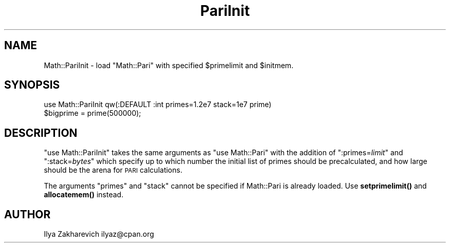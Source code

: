 .\" Automatically generated by Pod::Man 4.14 (Pod::Simple 3.40)
.\"
.\" Standard preamble:
.\" ========================================================================
.de Sp \" Vertical space (when we can't use .PP)
.if t .sp .5v
.if n .sp
..
.de Vb \" Begin verbatim text
.ft CW
.nf
.ne \\$1
..
.de Ve \" End verbatim text
.ft R
.fi
..
.\" Set up some character translations and predefined strings.  \*(-- will
.\" give an unbreakable dash, \*(PI will give pi, \*(L" will give a left
.\" double quote, and \*(R" will give a right double quote.  \*(C+ will
.\" give a nicer C++.  Capital omega is used to do unbreakable dashes and
.\" therefore won't be available.  \*(C` and \*(C' expand to `' in nroff,
.\" nothing in troff, for use with C<>.
.tr \(*W-
.ds C+ C\v'-.1v'\h'-1p'\s-2+\h'-1p'+\s0\v'.1v'\h'-1p'
.ie n \{\
.    ds -- \(*W-
.    ds PI pi
.    if (\n(.H=4u)&(1m=24u) .ds -- \(*W\h'-12u'\(*W\h'-12u'-\" diablo 10 pitch
.    if (\n(.H=4u)&(1m=20u) .ds -- \(*W\h'-12u'\(*W\h'-8u'-\"  diablo 12 pitch
.    ds L" ""
.    ds R" ""
.    ds C` ""
.    ds C' ""
'br\}
.el\{\
.    ds -- \|\(em\|
.    ds PI \(*p
.    ds L" ``
.    ds R" ''
.    ds C`
.    ds C'
'br\}
.\"
.\" Escape single quotes in literal strings from groff's Unicode transform.
.ie \n(.g .ds Aq \(aq
.el       .ds Aq '
.\"
.\" If the F register is >0, we'll generate index entries on stderr for
.\" titles (.TH), headers (.SH), subsections (.SS), items (.Ip), and index
.\" entries marked with X<> in POD.  Of course, you'll have to process the
.\" output yourself in some meaningful fashion.
.\"
.\" Avoid warning from groff about undefined register 'F'.
.de IX
..
.nr rF 0
.if \n(.g .if rF .nr rF 1
.if (\n(rF:(\n(.g==0)) \{\
.    if \nF \{\
.        de IX
.        tm Index:\\$1\t\\n%\t"\\$2"
..
.        if !\nF==2 \{\
.            nr % 0
.            nr F 2
.        \}
.    \}
.\}
.rr rF
.\" ========================================================================
.\"
.IX Title "PariInit 3"
.TH PariInit 3 "2019-02-27" "perl v5.32.0" "User Contributed Perl Documentation"
.\" For nroff, turn off justification.  Always turn off hyphenation; it makes
.\" way too many mistakes in technical documents.
.if n .ad l
.nh
.SH "NAME"
Math::PariInit \- load "Math::Pari" with specified $primelimit and $initmem.
.SH "SYNOPSIS"
.IX Header "SYNOPSIS"
.Vb 2
\&  use Math::PariInit qw(:DEFAULT :int primes=1.2e7 stack=1e7 prime)
\&  $bigprime = prime(500000);
.Ve
.SH "DESCRIPTION"
.IX Header "DESCRIPTION"
\&\f(CW\*(C`use Math::PariInit\*(C'\fR takes the same arguments as \f(CW\*(C`use Math::Pari\*(C'\fR
with the addition of \f(CW\*(C`:primes=\f(CIlimit\f(CW\*(C'\fR and \f(CW\*(C`:stack=\f(CIbytes\f(CW\*(C'\fR which
specify up to which number the initial list of primes should be
precalculated, and how large should be the arena for \s-1PARI\s0 calculations.
.PP
The arguments \f(CW\*(C`primes\*(C'\fR and \f(CW\*(C`stack\*(C'\fR cannot be specified if
Math::Pari is already loaded.  Use \fBsetprimelimit()\fR and \fBallocatemem()\fR instead.
.SH "AUTHOR"
.IX Header "AUTHOR"
Ilya Zakharevich ilyaz@cpan.org
